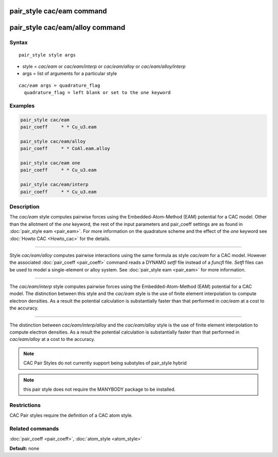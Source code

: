 .. index:: pair_style cac/eam

pair_style cac/eam command
===========================

pair_style cac/eam/alloy command
=================================

Syntax
""""""

.. parsed-literal::

   pair_style style args

* style = *cac/eam* or *cac/eam/interp* or *cac/eam/alloy* or *cac/eam/alloy/interp*
* args = list of arguments for a particular style


.. parsed-literal::

     *cac/eam* args = quadrature_flag
       quadrature_flag = left blank or set to the *one* keyword

Examples
""""""""

.. code-block:: LAMMPS

   pair_style cac/eam
   pair_coeff     * * Cu_u3.eam

   pair_style cac/eam/alloy
   pair_coeff     * * CoAl.eam.alloy

   pair_style cac/eam one
   pair_coeff     * * Cu_u3.eam

   pair_style cac/eam/interp
   pair_coeff     * * Cu_u3.eam

Description
"""""""""""

The *cac/eam* style computes pairwise forces using
the Embedded-Atom-Method (EAM) potential for a CAC model. Other than the allotment
of the *one* keyword, the rest of the input parameters and pair_coeff settings
are as found in :doc:`pair_style eam <pair_eam>`. For more information on
the quadrature scheme and the effect of the *one* keyword see :doc:`Howto CAC <Howto_cac>`
for the details.

----------

Style *cac/eam/alloy* computes pairwise interactions using the same
formula as style *cac/eam* for a CAC model.  However the associated
:doc:`pair_coeff <pair_coeff>` command reads a DYNAMO *setfl* file
instead of a *funcfl* file.  *Setfl* files can be used to model a
single-element or alloy system. See :doc:`pair_style eam <pair_eam>` for
more information.

----------

The *cac/eam/interp* style computes pairwise forces using the Embedded-Atom-Method (EAM)
potential for a CAC model. The distinction between this style and the *cac/eam* style
is the use of finite element interpolation to compute electron densities.
As a result the potential calculation is substantially faster than that
performed in *cac/eam* at a cost to the accuracy.

----------

The distinction between *cac/eam/interp/alloy* and the *cac/eam/alloy* style
is the use of finite element interpolation to compute electron densities.
As a result the potential calculation is substantially faster than that
performed in *cac/eam/alloy* at a cost to the accuracy.

.. note::

   CAC Pair Styles do not currently support being substyles of pair_style
   hybrid

.. note::

   this pair style does not require the MANYBODY package to be installed.

Restrictions
""""""""""""

CAC Pair styles require the definition of a CAC atom style.

Related commands
""""""""""""""""

:doc:`pair_coeff <pair_coeff>`, :doc:`atom_style <atom_style>`

**Default:** none
